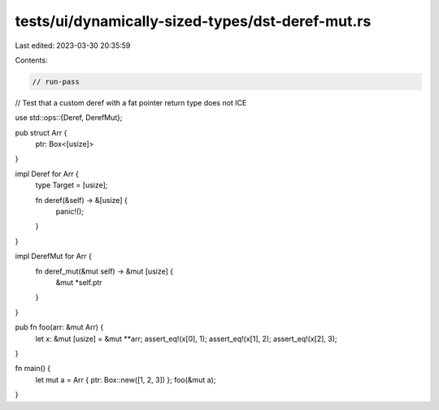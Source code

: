 tests/ui/dynamically-sized-types/dst-deref-mut.rs
=================================================

Last edited: 2023-03-30 20:35:59

Contents:

.. code-block:: rs

    // run-pass
// Test that a custom deref with a fat pointer return type does not ICE


use std::ops::{Deref, DerefMut};

pub struct Arr {
    ptr: Box<[usize]>
}

impl Deref for Arr {
    type Target = [usize];

    fn deref(&self) -> &[usize] {
        panic!();
    }
}

impl DerefMut for Arr {
    fn deref_mut(&mut self) -> &mut [usize] {
        &mut *self.ptr
    }
}

pub fn foo(arr: &mut Arr) {
    let x: &mut [usize] = &mut **arr;
    assert_eq!(x[0], 1);
    assert_eq!(x[1], 2);
    assert_eq!(x[2], 3);
}

fn main() {
    let mut a = Arr { ptr: Box::new([1, 2, 3]) };
    foo(&mut a);
}


